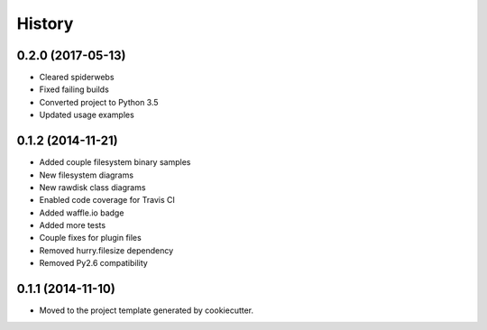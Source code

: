 .. :changelog:

=======
History
=======

0.2.0 (2017-05-13)
------------------

* Cleared spiderwebs
* Fixed failing builds
* Converted project to Python 3.5
* Updated usage examples

0.1.2 (2014-11-21)
------------------

* Added couple filesystem binary samples
* New filesystem diagrams
* New rawdisk class diagrams
* Enabled code coverage for Travis CI
* Added waffle.io badge
* Added more tests
* Couple fixes for plugin files
* Removed hurry.filesize dependency
* Removed Py2.6 compatibility

0.1.1 (2014-11-10)
------------------

* Moved to the project template generated by cookiecutter.
